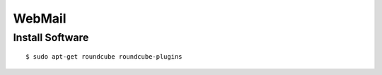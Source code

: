 WebMail
=======

Install Software
----------------

::

    $ sudo apt-get roundcube roundcube-plugins
